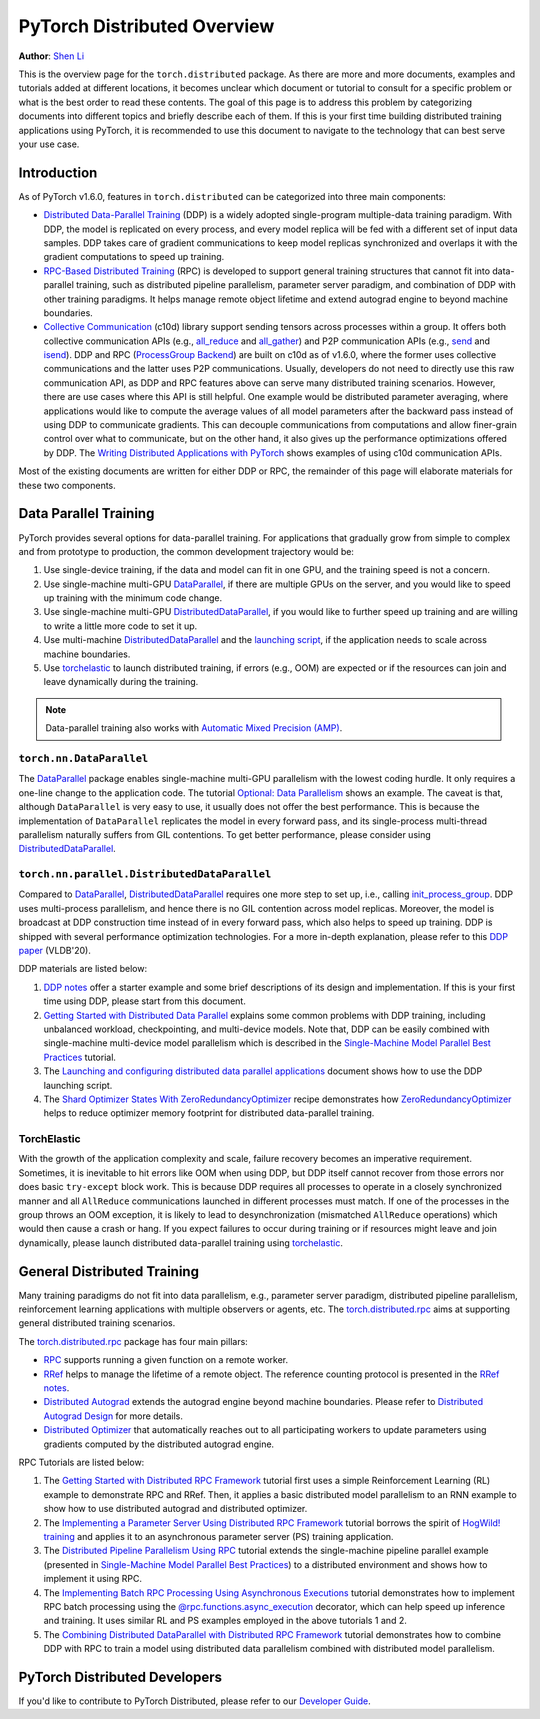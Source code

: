 PyTorch Distributed Overview
============================
**Author**: `Shen Li <https://mrshenli.github.io/>`_


This is the overview page for the ``torch.distributed`` package. As there are
more and more documents, examples and tutorials added at different locations,
it becomes unclear which document or tutorial to consult for a specific problem
or what is the best order to read these contents. The goal of this page is to
address this problem by categorizing documents into different topics and briefly
describe each of them. If this is your first time building distributed training
applications using PyTorch, it is recommended to use this document to navigate
to the technology that can best serve your use case.


Introduction
------------

As of PyTorch v1.6.0, features in ``torch.distributed`` can be categorized into
three main components:

* `Distributed Data-Parallel Training <https://pytorch.org/docs/master/generated/torch.nn.parallel.DistributedDataParallel.html>`__
  (DDP) is a widely adopted single-program multiple-data training paradigm. With
  DDP, the model is replicated on every process, and every model replica will be
  fed with a different set of input data samples. DDP takes care of gradient
  communications to keep model replicas synchronized and overlaps it with the
  gradient computations to speed up training.
* `RPC-Based Distributed Training <https://pytorch.org/docs/master/rpc.html>`__
  (RPC) is developed to support general training structures that cannot fit into
  data-parallel training, such as distributed pipeline parallelism, parameter
  server paradigm, and combination of DDP with other training paradigms. It
  helps manage remote object lifetime and extend autograd engine to beyond
  machine boundaries.
* `Collective Communication <https://pytorch.org/docs/stable/distributed.html>`__
  (c10d) library support sending tensors across processes within a group. It
  offers both collective communication APIs (e.g.,
  `all_reduce <https://pytorch.org/docs/stable/distributed.html#torch.distributed.all_reduce>`__
  and `all_gather <https://pytorch.org/docs/stable/distributed.html#torch.distributed.all_gather>`__)
  and P2P communication APIs (e.g.,
  `send <https://pytorch.org/docs/stable/distributed.html#torch.distributed.send>`__
  and `isend <https://pytorch.org/docs/stable/distributed.html#torch.distributed.isend>`__).
  DDP and RPC (`ProcessGroup Backend <https://pytorch.org/docs/master/rpc.html#process-group-backend>`__)
  are built on c10d as of v1.6.0, where the former uses collective communications
  and the latter uses P2P communications. Usually, developers do not need to
  directly use this raw communication API, as DDP and RPC features above can serve
  many distributed training scenarios. However, there are use cases where this API
  is still helpful. One example would be distributed parameter averaging, where
  applications would like to compute the average values of all model parameters
  after the backward pass instead of using DDP to communicate gradients. This can
  decouple communications from computations and allow finer-grain control over
  what to communicate, but on the other hand, it also gives up the performance
  optimizations offered by DDP. The
  `Writing Distributed Applications with PyTorch <https://pytorch.org/tutorials/intermediate/dist_tuto.html>`__
  shows examples of using c10d communication APIs.


Most of the existing documents are written for either DDP or RPC, the remainder
of this page will elaborate materials for these two components.


Data Parallel Training
----------------------

PyTorch provides several options for data-parallel training. For applications
that gradually grow from simple to complex and from prototype to production, the
common development trajectory would be:

1. Use single-device training, if the data and model can fit in one GPU, and the
   training speed is not a concern.
2. Use single-machine multi-GPU
   `DataParallel <https://pytorch.org/docs/master/generated/torch.nn.DataParallel.html>`__,
   if there are multiple GPUs on the server, and you would like to speed up
   training with the minimum code change.
3. Use single-machine multi-GPU
   `DistributedDataParallel <https://pytorch.org/docs/master/generated/torch.nn.parallel.DistributedDataParallel.html>`__,
   if you would like to further speed up training and are willing to write a
   little more code to set it up.
4. Use multi-machine `DistributedDataParallel <https://pytorch.org/docs/master/generated/torch.nn.parallel.DistributedDataParallel.html>`__
   and the `launching script <https://github.com/pytorch/examples/blob/master/distributed/ddp/README.md>`__,
   if the application needs to scale across machine boundaries.
5. Use `torchelastic <https://pytorch.org/elastic>`__ to launch distributed
   training, if errors (e.g., OOM) are expected or if the resources can join and
   leave dynamically during the training.


.. note:: Data-parallel training also works with `Automatic Mixed Precision (AMP) <https://pytorch.org/docs/master/notes/amp_examples.html#working-with-multiple-gpus>`__.


``torch.nn.DataParallel``
~~~~~~~~~~~~~~~~~~~~~~~~~

The `DataParallel <https://pytorch.org/docs/master/generated/torch.nn.DataParallel.html>`__
package enables single-machine multi-GPU parallelism with the lowest coding
hurdle. It only requires a one-line change to the application code. The tutorial
`Optional: Data Parallelism <https://pytorch.org/tutorials/beginner/blitz/data_parallel_tutorial.html>`__
shows an example. The caveat is that, although ``DataParallel`` is very easy to
use, it usually does not offer the best performance. This is because the
implementation of ``DataParallel`` replicates the model in every forward pass,
and its single-process multi-thread parallelism naturally suffers from GIL
contentions. To get better performance, please consider using
`DistributedDataParallel <https://pytorch.org/docs/master/generated/torch.nn.parallel.DistributedDataParallel.html>`__.


``torch.nn.parallel.DistributedDataParallel``
~~~~~~~~~~~~~~~~~~~~~~~~~~~~~~~~~~~~~~~~~~~~~

Compared to `DataParallel <https://pytorch.org/docs/master/generated/torch.nn.DataParallel.html>`__,
`DistributedDataParallel <https://pytorch.org/docs/master/generated/torch.nn.parallel.DistributedDataParallel.html>`__
requires one more step to set up, i.e., calling
`init_process_group <https://pytorch.org/docs/stable/distributed.html#torch.distributed.init_process_group>`__.
DDP uses multi-process parallelism, and hence there is no GIL contention across
model replicas. Moreover, the model is broadcast at DDP construction time instead
of in every forward pass, which also helps to speed up training. DDP is shipped
with several performance optimization technologies. For a more in-depth
explanation, please refer to this
`DDP paper <http://www.vldb.org/pvldb/vol13/p3005-li.pdf>`__ (VLDB'20).


DDP materials are listed below:

1. `DDP notes <https://pytorch.org/docs/stable/notes/ddp.html>`__
   offer a starter example and some brief descriptions of its design and
   implementation. If this is your first time using DDP, please start from this
   document.
2. `Getting Started with Distributed Data Parallel <../intermediate/ddp_tutorial.html>`__
   explains some common problems with DDP training, including unbalanced
   workload, checkpointing, and multi-device models. Note that, DDP can be
   easily combined with single-machine multi-device model parallelism which is
   described in the
   `Single-Machine Model Parallel Best Practices <../intermediate/model_parallel_tutorial.html>`__
   tutorial.
3. The `Launching and configuring distributed data parallel applications <https://github.com/pytorch/examples/blob/master/distributed/ddp/README.md>`__
   document shows how to use the DDP launching script.
4. The `Shard Optimizer States With ZeroRedundancyOptimizer <https://pytorch.org/tutorials/recipes/zero_redundancy_optimizer.html>`__
   recipe demonstrates how `ZeroRedundancyOptimizer <https://pytorch.org/docs/master/distributed.optim.html>`__
   helps to reduce optimizer memory footprint for distributed data-parallel
   training.

TorchElastic
~~~~~~~~~~~~

With the growth of the application complexity and scale, failure recovery
becomes an imperative requirement. Sometimes, it is inevitable to hit errors
like OOM when using DDP, but DDP itself cannot recover from those errors nor
does basic ``try-except`` block work. This is because DDP requires all processes
to operate in a closely synchronized manner and all ``AllReduce`` communications
launched in different processes must match. If one of the processes in the group
throws an OOM exception, it is likely to lead to desynchronization (mismatched
``AllReduce`` operations) which would then cause a crash or hang. If you expect
failures to occur during training or if resources might leave and join
dynamically, please launch distributed data-parallel training using
`torchelastic <https://pytorch.org/elastic>`__.


General Distributed Training
----------------------------

Many training paradigms do not fit into data parallelism, e.g.,
parameter server paradigm, distributed pipeline parallelism, reinforcement
learning applications with multiple observers or agents, etc. The
`torch.distributed.rpc <https://pytorch.org/docs/master/rpc.html>`__ aims at
supporting general distributed training scenarios.

The `torch.distributed.rpc <https://pytorch.org/docs/master/rpc.html>`__ package
has four main pillars:

* `RPC <https://pytorch.org/docs/master/rpc.html#rpc>`__ supports running
  a given function on a remote worker.
* `RRef <https://pytorch.org/docs/master/rpc.html#rref>`__ helps to manage the
  lifetime of a remote object. The reference counting protocol is presented in the
  `RRef notes <https://pytorch.org/docs/master/rpc/rref.html#remote-reference-protocol>`__.
* `Distributed Autograd <https://pytorch.org/docs/master/rpc.html#distributed-autograd-framework>`__
  extends the autograd engine beyond machine boundaries. Please refer to
  `Distributed Autograd Design <https://pytorch.org/docs/master/rpc/distributed_autograd.html#distributed-autograd-design>`__
  for more details.
* `Distributed Optimizer <https://pytorch.org/docs/master/rpc.html#module-torch.distributed.optim>`__
  that automatically reaches out to all participating workers to update
  parameters using gradients computed by the distributed autograd engine.

RPC Tutorials are listed below:

1. The `Getting Started with Distributed RPC Framework <../intermediate/rpc_tutorial.html>`__
   tutorial first uses a simple Reinforcement Learning (RL) example to
   demonstrate RPC and RRef. Then, it applies a basic distributed model
   parallelism to an RNN example to show how to use distributed autograd and
   distributed optimizer.
2. The `Implementing a Parameter Server Using Distributed RPC Framework <../intermediate/rpc_param_server_tutorial.html>`__
   tutorial borrows the spirit of
   `HogWild! training <https://people.eecs.berkeley.edu/~brecht/papers/hogwildTR.pdf>`__
   and applies it to an asynchronous parameter server (PS) training application.
3. The `Distributed Pipeline Parallelism Using RPC <../intermediate/dist_pipeline_parallel_tutorial.html>`__
   tutorial extends the single-machine pipeline parallel example (presented in
   `Single-Machine Model Parallel Best Practices <../intermediate/model_parallel_tutorial.html>`__)
   to a distributed environment and shows how to implement it using RPC.
4. The `Implementing Batch RPC Processing Using Asynchronous Executions <../intermediate/rpc_async_execution.html>`__
   tutorial demonstrates how to implement RPC batch processing using the
   `@rpc.functions.async_execution <https://pytorch.org/docs/master/rpc.html#torch.distributed.rpc.functions.async_execution>`__
   decorator, which can help speed up inference and training. It uses similar
   RL and PS examples employed in the above tutorials 1 and 2.
5. The `Combining Distributed DataParallel with Distributed RPC Framework <../advanced/rpc_ddp_tutorial.html>`__
   tutorial demonstrates how to combine DDP with RPC to train a model using
   distributed data parallelism combined with distributed model parallelism.


PyTorch Distributed Developers
------------------------------

If you'd like to contribute to PyTorch Distributed, please refer to our
`Developer Guide <https://github.com/pytorch/pytorch/blob/master/torch/distributed/CONTRIBUTING.md>`_.
